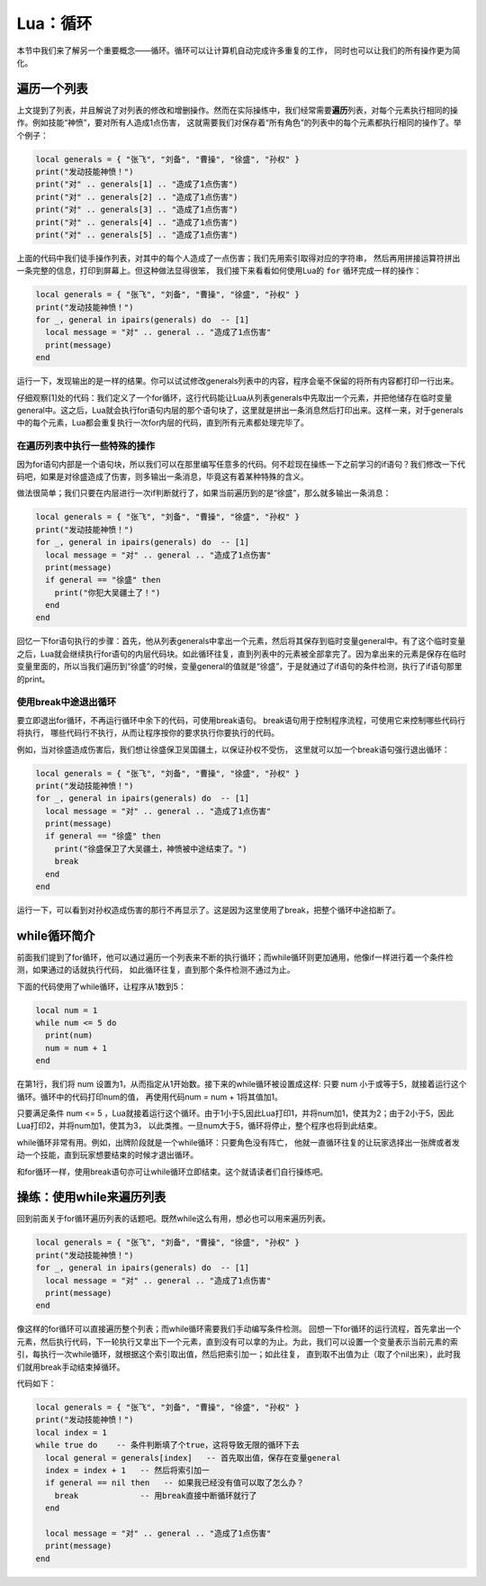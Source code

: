 Lua：循环
==========

本节中我们来了解另一个重要概念——循环。循环可以让计算机自动完成许多重复的工作，
同时也可以让我们的所有操作更为简化。

遍历一个列表
-------------

上文提到了列表，并且解说了对列表的修改和增删操作。然而在实际操练中，我们经常需要\
**遍历**\ 列表，对每个元素执行相同的操作。例如技能“神愤”，要对所有人造成1点伤害，
这就需要我们对保存着“所有角色”的列表中的每个元素都执行相同的操作了。举个例子：

.. code:: lua

   local generals = { "张飞", "刘备", "曹操", "徐盛", "孙权" }
   print("发动技能神愤！")
   print("对" .. generals[1] .. "造成了1点伤害")
   print("对" .. generals[2] .. "造成了1点伤害")
   print("对" .. generals[3] .. "造成了1点伤害")
   print("对" .. generals[4] .. "造成了1点伤害")
   print("对" .. generals[5] .. "造成了1点伤害")

上面的代码中我们徒手操作列表，对其中的每个人造成了一点伤害；我们先用索引取得对应的字符串，
然后再用拼接运算符拼出一条完整的信息，打印到屏幕上。但这种做法显得很笨，
我们接下来看看如何使用Lua的 ``for`` 循环完成一样的操作：

.. code:: lua

   local generals = { "张飞", "刘备", "曹操", "徐盛", "孙权" }
   print("发动技能神愤！")
   for _, general in ipairs(generals) do  -- [1]
     local message = "对" .. general .. "造成了1点伤害"
     print(message)
   end

运行一下，发现输出的是一样的结果。你可以试试修改generals列表中的内容，程序会毫不保留的\
将所有内容都打印一行出来。

仔细观察[1]处的代码：我们定义了一个for循环，这行代码能让Lua从列表generals中\
先取出一个元素，并把他储存在临时变量general中。这之后，Lua就会执行for语句\
内层的那个语句块了，这里就是拼出一条消息然后打印出来。这样一来，对于generals\
中的每个元素，Lua都会重复执行一次for内层的代码，直到所有元素都处理完毕了。

在遍历列表中执行一些特殊的操作
~~~~~~~~~~~~~~~~~~~~~~~~~~~~~~

因为for语句内部是一个语句块，所以我们可以在那里编写任意多的代码。何不趁现在\
操练一下之前学习的if语句？我们修改一下代码吧，如果是对徐盛造成了伤害，则多\
输出一条消息，毕竟这有着某种特殊的含义。

做法很简单；我们只要在内层进行一次if判断就行了，如果当前遍历到的是“徐盛”，\
那么就多输出一条消息：

.. code:: lua

   local generals = { "张飞", "刘备", "曹操", "徐盛", "孙权" }
   print("发动技能神愤！")
   for _, general in ipairs(generals) do  -- [1]
     local message = "对" .. general .. "造成了1点伤害"
     print(message)
     if general == "徐盛" then
       print("你犯大吴疆土了！")
     end
   end

回忆一下for语句执行的步骤：首先，他从列表generals中拿出一个元素，然后将其\
保存到临时变量general中。有了这个临时变量之后，Lua就会继续执行for语句的\
内层代码块。如此循环往复，直到列表中的元素被全部拿完了。因为拿出来的元素\
是保存在临时变量里面的，所以当我们遍历到“徐盛”的时候，变量general的值就是\
“徐盛”，于是就通过了if语句的条件检测，执行了if语句那里的print。

使用break中途退出循环
~~~~~~~~~~~~~~~~~~~~~~

要立即退出for循环，不再运行循环中余下的代码，可使用break语句。
break语句用于控制程序流程，可使用它来控制哪些代码行将执行，
哪些代码行不执行，从而让程序按你的要求执行你要执行的代码。

例如，当对徐盛造成伤害后，我们想让徐盛保卫吴国疆土，以保证孙权不受伤，
这里就可以加一个break语句强行退出循环：

.. code:: lua

   local generals = { "张飞", "刘备", "曹操", "徐盛", "孙权" }
   print("发动技能神愤！")
   for _, general in ipairs(generals) do  -- [1]
     local message = "对" .. general .. "造成了1点伤害"
     print(message)
     if general == "徐盛" then
       print("徐盛保卫了大吴疆土，神愤被中途结束了。")
       break
     end
   end

运行一下，可以看到对孙权造成伤害的那行不再显示了。这是因为这里使用了\
break，把整个循环中途掐断了。

while循环简介
--------------

前面我们提到了for循环，他可以通过遍历一个列表来不断的执行循环；而while\
循环则更加通用，他像if一样进行着一个条件检测，如果通过的话就执行代码，
如此循环往复，直到那个条件检测不通过为止。

下面的代码使用了while循环，让程序从1数到5：

.. code:: lua

   local num = 1
   while num <= 5 do
     print(num)
     num = num + 1
   end

在第1行，我们将 num 设置为1，从而指定从1开始数。接下来的while循环被设置\
成这样: 只要 num 小于或等于5，就接着运行这个循环。循环中的代码打印num的值，
再使用代码num = num + 1将其值加1。

只要满足条件 num <= 5 ，Lua就接着运行这个循环。由于1小于5,因此Lua\
打印1，并将num加1，使其为2；由于2小于5，因此Lua打印2，并将num加1，使其为3，
以此类推。一旦num大于5，循环将停止，整个程序也将到此结束。

while循环非常有用。例如，出牌阶段就是一个while循环：只要角色没有阵亡，
他就一直循环往复的让玩家选择出一张牌或者发动一个技能，直到玩家想要结束的\
时候才退出循环。

和for循环一样，使用break语句亦可让while循环立即结束。这个就请读者们自行操练吧。

操练：使用while来遍历列表
-------------------------

回到前面关于for循环遍历列表的话题吧。既然while这么有用，想必也可以用来遍历列表。

.. code:: lua

   local generals = { "张飞", "刘备", "曹操", "徐盛", "孙权" }
   print("发动技能神愤！")
   for _, general in ipairs(generals) do  -- [1]
     local message = "对" .. general .. "造成了1点伤害"
     print(message)
   end

像这样的for循环可以直接遍历整个列表；而while循环需要我们手动编写条件检测。
回想一下for循环的运行流程，首先拿出一个元素，然后执行代码，下一轮执行又拿出\
下一个元素，直到没有可以拿的为止。为此，我们可以设置一个变量表示当前元素的\
索引，每执行一次while循环，就根据这个索引取出值，然后把索引加一；如此往复，
直到取不出值为止（取了个nil出来），此时我们就用break手动结束掉循环。

代码如下：

.. code:: lua

   local generals = { "张飞", "刘备", "曹操", "徐盛", "孙权" }
   print("发动技能神愤！")
   local index = 1
   while true do    -- 条件判断填了个true，这将导致无限的循环下去
     local general = generals[index]   -- 首先取出值，保存在变量general
     index = index + 1   -- 然后将索引加一
     if general == nil then   -- 如果我已经没有值可以取了怎么办？
       break             -- 用break直接中断循环就行了
     end

     local message = "对" .. general .. "造成了1点伤害"
     print(message)
   end
